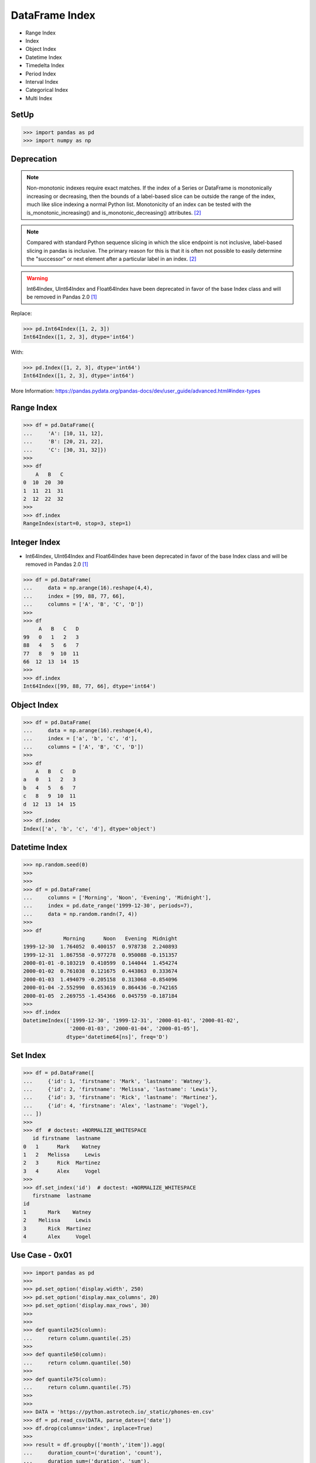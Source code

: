 DataFrame Index
===============
* Range Index
* Index
* Object Index
* Datetime Index
* Timedelta Index
* Period Index
* Interval Index
* Categorical Index
* Multi Index


SetUp
-----
>>> import pandas as pd
>>> import numpy as np


Deprecation
-----------
.. note:: Non-monotonic indexes require exact matches. If the index of a Series
          or DataFrame is monotonically increasing or decreasing, then the
          bounds of a label-based slice can be outside the range of the index,
          much like slice indexing a normal Python list. Monotonicity of an
          index can be tested with the is_monotonic_increasing() and
          is_monotonic_decreasing() attributes. [#pdDocAdvanced]_

.. note:: Compared with standard Python sequence slicing in which the slice
          endpoint is not inclusive, label-based slicing in pandas is
          inclusive. The primary reason for this is that it is often not
          possible to easily determine the "successor" or next element after
          a particular label in an index. [#pdDocAdvanced]_

.. warning:: Int64Index, UInt64Index and Float64Index have been deprecated in
             favor of the base Index class and will be removed in Pandas 2.0
             [#pd14releasenotes]_

Replace:

>>> pd.Int64Index([1, 2, 3])
Int64Index([1, 2, 3], dtype='int64')

With:

>>> pd.Index([1, 2, 3], dtype='int64')
Int64Index([1, 2, 3], dtype='int64')

More Information: https://pandas.pydata.org/pandas-docs/dev/user_guide/advanced.html#index-types


Range Index
-----------
>>> df = pd.DataFrame({
...     'A': [10, 11, 12],
...     'B': [20, 21, 22],
...     'C': [30, 31, 32]})
>>>
>>> df
    A   B   C
0  10  20  30
1  11  21  31
2  12  22  32
>>>
>>> df.index
RangeIndex(start=0, stop=3, step=1)


Integer Index
-------------
* Int64Index, UInt64Index and Float64Index have been deprecated in favor of
  the base Index class and will be removed in Pandas 2.0 [#pd14releasenotes]_

>>> df = pd.DataFrame(
...     data = np.arange(16).reshape(4,4),
...     index = [99, 88, 77, 66],
...     columns = ['A', 'B', 'C', 'D'])
>>>
>>> df
     A   B   C   D
99   0   1   2   3
88   4   5   6   7
77   8   9  10  11
66  12  13  14  15
>>>
>>> df.index
Int64Index([99, 88, 77, 66], dtype='int64')


Object Index
------------
>>> df = pd.DataFrame(
...     data = np.arange(16).reshape(4,4),
...     index = ['a', 'b', 'c', 'd'],
...     columns = ['A', 'B', 'C', 'D'])
>>>
>>> df
    A   B   C   D
a   0   1   2   3
b   4   5   6   7
c   8   9  10  11
d  12  13  14  15
>>>
>>> df.index
Index(['a', 'b', 'c', 'd'], dtype='object')


Datetime Index
--------------
>>> np.random.seed(0)
>>>
>>>
>>> df = pd.DataFrame(
...     columns = ['Morning', 'Noon', 'Evening', 'Midnight'],
...     index = pd.date_range('1999-12-30', periods=7),
...     data = np.random.randn(7, 4))
>>>
>>> df
             Morning      Noon   Evening  Midnight
1999-12-30  1.764052  0.400157  0.978738  2.240893
1999-12-31  1.867558 -0.977278  0.950088 -0.151357
2000-01-01 -0.103219  0.410599  0.144044  1.454274
2000-01-02  0.761038  0.121675  0.443863  0.333674
2000-01-03  1.494079 -0.205158  0.313068 -0.854096
2000-01-04 -2.552990  0.653619  0.864436 -0.742165
2000-01-05  2.269755 -1.454366  0.045759 -0.187184
>>>
>>> df.index
DatetimeIndex(['1999-12-30', '1999-12-31', '2000-01-01', '2000-01-02',
               '2000-01-03', '2000-01-04', '2000-01-05'],
              dtype='datetime64[ns]', freq='D')


Set Index
---------
>>> df = pd.DataFrame([
...     {'id': 1, 'firstname': 'Mark', 'lastname': 'Watney'},
...     {'id': 2, 'firstname': 'Melissa', 'lastname': 'Lewis'},
...     {'id': 3, 'firstname': 'Rick', 'lastname': 'Martinez'},
...     {'id': 4, 'firstname': 'Alex', 'lastname': 'Vogel'},
... ])
>>>
>>> df  # doctest: +NORMALIZE_WHITESPACE
   id firstname  lastname
0   1      Mark    Watney
1   2   Melissa     Lewis
2   3      Rick  Martinez
3   4      Alex     Vogel
>>>
>>> df.set_index('id')  # doctest: +NORMALIZE_WHITESPACE
   firstname  lastname
id
1       Mark    Watney
2    Melissa     Lewis
3       Rick  Martinez
4       Alex     Vogel


Use Case - 0x01
---------------
>>> import pandas as pd
>>>
>>> pd.set_option('display.width', 250)
>>> pd.set_option('display.max_columns', 20)
>>> pd.set_option('display.max_rows', 30)
>>>
>>>
>>> def quantile25(column):
...     return column.quantile(.25)
>>>
>>> def quantile50(column):
...     return column.quantile(.50)
>>>
>>> def quantile75(column):
...     return column.quantile(.75)
>>>
>>>
>>> DATA = 'https://python.astrotech.io/_static/phones-en.csv'
>>> df = pd.read_csv(DATA, parse_dates=['date'])
>>> df.drop(columns='index', inplace=True)
>>>
>>> result = df.groupby(['month','item']).agg(
...     duration_count=('duration', 'count'),
...     duration_sum=('duration', 'sum'),
...     duration_nunique=('duration', 'nunique'),
...
...     duration_mean=('duration', 'mean'),
...     duration_median=('duration', 'median'),
...     duration_std=('duration', 'std'),
...     duration_std2=('duration', lambda column: column.std().astype(int)),
...
...     duration_min=('duration', 'min'),
...     duration_q25=('duration', quantile25),
...     duration_q50=('duration', quantile50),
...     duration_q75=('duration', quantile75),
...     duration_max=('duration', 'max'),
...
...     when_first=('date', 'first'),
...     when_last=('date', 'last'),
... )
>>>
>>> result  # doctest: +NORMALIZE_WHITESPACE
              duration_count  duration_sum  duration_nunique  duration_mean  duration_median  duration_std  duration_std2  duration_min  duration_q25  duration_q50  duration_q75  duration_max          when_first           when_last
month   item
2014-11 call             107     25547.000                76     238.757009           48.000    387.128905            387         1.000         5.500        48.000       328.000      1940.000 2014-10-15 06:58:00 2014-12-11 19:01:00
        data              29       998.441                 1      34.429000           34.429      0.000000              0        34.429        34.429        34.429        34.429        34.429 2014-10-15 06:58:00 2014-12-11 06:58:00
        sms               94        94.000                 1       1.000000            1.000      0.000000              0         1.000         1.000         1.000         1.000         1.000 2014-10-16 22:18:00 2014-11-13 22:31:00
2014-12 call              79     13561.000                61     171.658228           55.000    324.731798            324         2.000        10.500        55.000       152.000      2120.000 2014-11-14 17:24:00 2014-12-14 19:54:00
        data              30      1032.870                 1      34.429000           34.429      0.000000              0        34.429        34.429        34.429        34.429        34.429 2014-11-13 06:58:00 2014-12-12 06:58:00
        sms               48        48.000                 1       1.000000            1.000      0.000000              0         1.000         1.000         1.000         1.000         1.000 2014-11-14 17:28:00 2014-07-12 23:22:00
2015-01 call              88     17070.000                70     193.977273           55.500    300.671661            300         2.000        15.500        55.500       273.500      1859.000 2014-12-15 20:03:00 2015-01-14 20:47:00
        data              31      1067.299                 1      34.429000           34.429      0.000000              0        34.429        34.429        34.429        34.429        34.429 2014-12-13 06:58:00 2015-12-01 06:58:00
        sms               86        86.000                 1       1.000000            1.000      0.000000              0         1.000         1.000         1.000         1.000         1.000 2014-12-15 19:56:00 2015-01-14 23:36:00
2015-02 call              67     14416.000                63     215.164179           89.000    329.672914            329         1.000        30.000        89.000       241.000      1863.000 2015-01-15 10:36:00 2015-09-02 17:54:00
        data              31      1067.299                 1      34.429000           34.429      0.000000              0        34.429        34.429        34.429        34.429        34.429 2015-01-13 06:58:00 2015-12-02 06:58:00
        sms               39        39.000                 1       1.000000            1.000      0.000000              0         1.000         1.000         1.000         1.000         1.000 2015-01-15 12:23:00 2015-10-02 21:40:00
2015-03 call              47     21727.000                46     462.276596          107.000   1552.192218           1552         2.000        33.500       107.000       320.000     10528.000 2015-12-02 20:15:00 2015-04-03 12:29:00
        data              29       998.441                 1      34.429000           34.429      0.000000              0        34.429        34.429        34.429        34.429        34.429 2015-02-13 06:58:00 2015-03-13 06:58:00
        sms               25        25.000                 1       1.000000            1.000      0.000000              0         1.000         1.000         1.000         1.000         1.000 2015-02-19 18:46:00 2015-03-14 00:16:00

>>> result.loc[('2015-01','call')]
duration_count                       88
duration_sum                    17070.0
duration_nunique                     70
duration_mean                193.977273
duration_median                    55.5
duration_std                 300.671661
duration_std2                       300
duration_min                        2.0
duration_q25                       15.5
duration_q50                       55.5
duration_q75                      273.5
duration_max                     1859.0
when_first          2014-12-15 20:03:00
when_last           2015-01-14 20:47:00
Name: (2015-01, call), dtype: object

>>> result.loc['2015-01']  # doctest: +NORMALIZE_WHITESPACE
      duration_count  duration_sum  duration_nunique  duration_mean  duration_median  duration_std  duration_std2  duration_min  duration_q25  duration_q50  duration_q75  duration_max          when_first           when_last
item
call              88     17070.000                70     193.977273           55.500    300.671661            300         2.000        15.500        55.500       273.500      1859.000 2014-12-15 20:03:00 2015-01-14 20:47:00
data              31      1067.299                 1      34.429000           34.429      0.000000              0        34.429        34.429        34.429        34.429        34.429 2014-12-13 06:58:00 2015-12-01 06:58:00
sms               86        86.000                 1       1.000000            1.000      0.000000              0         1.000         1.000         1.000         1.000         1.000 2014-12-15 19:56:00 2015-01-14 23:36:00

>>> result.loc['2015-01'].transpose()
item                             call                 data                  sms
duration_count                     88                   31                   86
duration_sum                  17070.0             1067.299                 86.0
duration_nunique                   70                    1                    1
duration_mean              193.977273               34.429                  1.0
duration_median                  55.5               34.429                  1.0
duration_std               300.671661                  0.0                  0.0
duration_std2                     300                    0                    0
duration_min                      2.0               34.429                  1.0
duration_q25                     15.5               34.429                  1.0
duration_q50                     55.5               34.429                  1.0
duration_q75                    273.5               34.429                  1.0
duration_max                   1859.0               34.429                  1.0
when_first        2014-12-15 20:03:00  2014-12-13 06:58:00  2014-12-15 19:56:00
when_last         2015-01-14 20:47:00  2015-12-01 06:58:00  2015-01-14 23:36:00

>>> sms = result.index.get_level_values('item') == 'sms'
>>> sms
array([False, False,  True, False, False,  True, False, False,  True,
       False, False,  True, False, False,  True])
>>>
>>> result[sms]  # doctest: +NORMALIZE_WHITESPACE
              duration_count  duration_sum  duration_nunique  duration_mean  duration_median  duration_std  duration_std2  duration_min  duration_q25  duration_q50  duration_q75  duration_max          when_first           when_last
month   item
2014-11 sms               94          94.0                 1            1.0              1.0           0.0              0           1.0           1.0           1.0           1.0           1.0 2014-10-16 22:18:00 2014-11-13 22:31:00
2014-12 sms               48          48.0                 1            1.0              1.0           0.0              0           1.0           1.0           1.0           1.0           1.0 2014-11-14 17:28:00 2014-07-12 23:22:00
2015-01 sms               86          86.0                 1            1.0              1.0           0.0              0           1.0           1.0           1.0           1.0           1.0 2014-12-15 19:56:00 2015-01-14 23:36:00
2015-02 sms               39          39.0                 1            1.0              1.0           0.0              0           1.0           1.0           1.0           1.0           1.0 2015-01-15 12:23:00 2015-10-02 21:40:00
2015-03 sms               25          25.0                 1            1.0              1.0           0.0              0           1.0           1.0           1.0           1.0           1.0 2015-02-19 18:46:00 2015-03-14 00:16:00

Cross-section:

>>> result.xs('sms', level='item')  # doctest: +NORMALIZE_WHITESPACE
         duration_count  duration_sum  duration_nunique  duration_mean  duration_median  duration_std  duration_std2  duration_min  duration_q25  duration_q50  duration_q75  duration_max          when_first           when_last
month
2014-11              94          94.0                 1            1.0              1.0           0.0              0           1.0           1.0           1.0           1.0           1.0 2014-10-16 22:18:00 2014-11-13 22:31:00
2014-12              48          48.0                 1            1.0              1.0           0.0              0           1.0           1.0           1.0           1.0           1.0 2014-11-14 17:28:00 2014-07-12 23:22:00
2015-01              86          86.0                 1            1.0              1.0           0.0              0           1.0           1.0           1.0           1.0           1.0 2014-12-15 19:56:00 2015-01-14 23:36:00
2015-02              39          39.0                 1            1.0              1.0           0.0              0           1.0           1.0           1.0           1.0           1.0 2015-01-15 12:23:00 2015-10-02 21:40:00
2015-03              25          25.0                 1            1.0              1.0           0.0              0           1.0           1.0           1.0           1.0           1.0 2015-02-19 18:46:00 2015-03-14 00:16:00

Slicer Object:

>>> result.loc[(slice(None), 'sms'), :]  # doctest: +NORMALIZE_WHITESPACE
              duration_count  duration_sum  duration_nunique  duration_mean  duration_median  duration_std  duration_std2  duration_min  duration_q25  duration_q50  duration_q75  duration_max          when_first           when_last
month   item
2014-11 sms               94          94.0                 1            1.0              1.0           0.0              0           1.0           1.0           1.0           1.0           1.0 2014-10-16 22:18:00 2014-11-13 22:31:00
2014-12 sms               48          48.0                 1            1.0              1.0           0.0              0           1.0           1.0           1.0           1.0           1.0 2014-11-14 17:28:00 2014-07-12 23:22:00
2015-01 sms               86          86.0                 1            1.0              1.0           0.0              0           1.0           1.0           1.0           1.0           1.0 2014-12-15 19:56:00 2015-01-14 23:36:00
2015-02 sms               39          39.0                 1            1.0              1.0           0.0              0           1.0           1.0           1.0           1.0           1.0 2015-01-15 12:23:00 2015-10-02 21:40:00
2015-03 sms               25          25.0                 1            1.0              1.0           0.0              0           1.0           1.0           1.0           1.0           1.0 2015-02-19 18:46:00 2015-03-14 00:16:00


References
----------
.. [#pd14releasenotes] https://pandas.pydata.org/pandas-docs/dev/whatsnew/v1.4.0.html#deprecated-int64index-uint64index-float64index
.. [#pdDocAdvanced] https://pandas.pydata.org/pandas-docs/dev/user_guide/advanced.html#non-monotonic-indexes-require-exact-matches


.. todo:: Assignments
